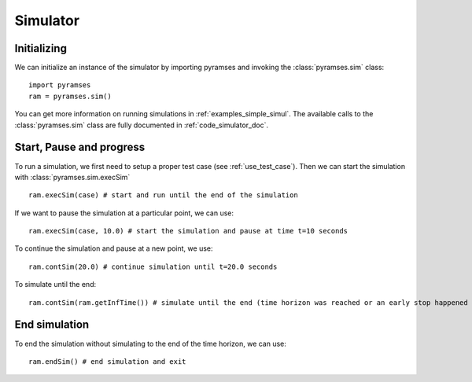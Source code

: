 .. _use_simulator:

Simulator
=========

Initializing
------------

We can initialize an instance of the simulator by importing pyramses and invoking the :class:`pyramses.sim` class::

   import pyramses
   ram = pyramses.sim()

You can get more information on running simulations in :ref:`examples_simple_simul`. The available calls to the :class:`pyramses.sim`
class are fully documented in :ref:`code_simulator_doc`.

Start, Pause and progress
-------------------------

To run a simulation, we first need to setup a proper test case (see :ref:`use_test_case`). Then we can start the simulation with :class:`pyramses.sim.execSim` ::

   ram.execSim(case) # start and run until the end of the simulation 

If we want to pause the simulation at a particular point, we can use::

   ram.execSim(case, 10.0) # start the simulation and pause at time t=10 seconds

To continue the simulation and pause at a new point, we use::

   ram.contSim(20.0) # continue simulation until t=20.0 seconds

To simulate until the end::

   ram.contSim(ram.getInfTime()) # simulate until the end (time horizon was reached or an early stop happened due to system violations or collapse)


End simulation
--------------

To end the simulation without simulating to the end of the time horizon, we can use::

   ram.endSim() # end simulation and exit

